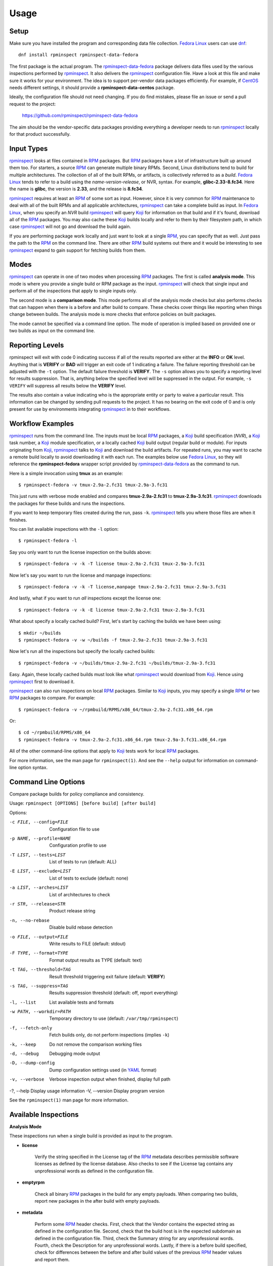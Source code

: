 Usage
=====

Setup
-----

Make sure you have installed the program and corresponding data file
collection.  `Fedora Linux <https://getfedora.org>`_ users can use
dnf_::

    dnf install rpminspect rpminspect-data-fedora

The first package is the actual program.  The rpminspect-data-fedora_
package delivers data files used by the various inspections performed
by rpminspect_.  It also delivers the rpminspect_ configuration file.
Have a look at this file and make sure it works for your environment.
The idea is to support per-vendor data packages efficiently.  For
example, if CentOS_ needs different settings, it should provide a
**rpminspect-data-centos** package.

Ideally, the configuration file should not need changing.  If you do
find mistakes, please file an issue or send a pull request to the
project:

    https://github.com/rpminspect/rpminspect-data-fedora

The aim should be the vendor-specific data packages providing
everything a developer needs to run rpminspect_ locally for that
product successfully.


Input Types
-----------

rpminspect_ looks at files contained in RPM_ packages.  But RPM_
packages have a lot of infrastructure built up around them too.  For
starters, a source RPM_ can generate multiple binary RPMs.  Second,
Linux distributions tend to build for multiple architectures.  The
collection of all of the built RPMs, or artifacts, is collectively
referred to as a *build*.  `Fedora Linux <https://getfedora.org>`_
tends to refer to a build using the *name-version-release*, or NVR,
syntax.  For example, **glibc-2.33-8.fc34**.  Here the name is
**glibc**, the version is **2.33**, and the release is **8.fc34**.

rpminspect_ requires at least an RPM_ of some sort as input.  However,
since it is very common for RPM_ maintenance to deal with all of the
built RPMs and all applicable architectures, rpminspect_ can take a
complete build as input.  In `Fedora Linux <https://getfedora.org>`_,
when you specify an *NVR* build rpminspect_ will query Koji_ for
information on that build and if it's found, download all of the RPM_
packages.  You may also cache these Koji_ builds locally and refer to
them by their filesystem path, in which case rpminspect_ will not go
and download the build again.

If you are performing package work locally and just want to look at a
single RPM_, you can specify that as well.  Just pass the path to the
RPM_ on the command line.  There are other RPM_ build systems out
there and it would be interesting to see rpminspect_ expand to gain
support for fetching builds from them.


Modes
-----

rpminspect_ can operate in one of two modes when processing RPM_
packages.  The first is called **analysis mode**.  This mode is where
you provide a single build or RPM package as the input.  rpminspect_
will check that single input and perform all of the inspections that
apply to single inputs only.

The second mode is a **comparison mode**.  This mode performs all of
the analysis mode checks but also performs checks that can happen when
there is a before and after build to compare.  These checks cover
things like reporting when things change between builds.  The analysis
mode is more checks that enforce policies on built packages.

The mode cannot be specified via a command line option.  The mode of
operation is implied based on provided one or two builds as input on
the command line.


Reporting Levels
----------------

rpminspect will exit with code 0 indicating success if all of the
results reported are either at the **INFO** or **OK** level.  Anything
that is **VERIFY** or **BAD** will trigger an exit code of 1
indicating a failure.  The failure reporting threshold can be adjusted
with the ``-t`` option.  The default failure threshold is **VERIFY**.
The ``-s`` option allows you to specify a reporting level for results
suppression.  That is, anything below the specified level will be
suppressed in the output.  For example, ``-s VERIFY`` will suppress
all results below the **VERIFY** level.

The results also contain a value indicating who is the appropriate
entity or party to waive a particular result.  This information can be
changed by sending pull requests to the project.  It has no bearing on
the exit code of 0 and is only present for use by environments
integrating rpminspect_ in to their workflows.


Workflow Examples
-----------------

rpminspect_ runs from the command line.  The inputs must be local RPM_
packages, a Koji_ build specification (*NVR*), a Koji_ task number, a
Koji_ module specification, or a locally cached Koji_ build output
(regular build or module).  For inputs originating from Koji_,
rpminspect_ talks to Koji_ and download the build artifacts.  For
repeated runs, you may want to cache a remote build locally to avoid
downloading it with each run.  The examples below use `Fedora Linux
<https://getfedora.org>`_, so they will reference the
**rpminspect-fedora** wrapper script provided by
rpminspect-data-fedora_ as the command to run.

Here is a simple invocation using **tmux** as an example::

    $ rpminspect-fedora -v tmux-2.9a-2.fc31 tmux-2.9a-3.fc31

This just runs with verbose mode enabled and compares
**tmux-2.9a-2.fc31** to **tmux-2.9a-3.fc31**.  rpminspect_ downloads
the packages for these builds and runs the inspections.

If you want to keep temporary files created during the run, pass
``-k``.  rpminspect_ tells you where those files are when it finishes.

You can list available inspections with the ``-l`` option::

    $ rpminspect-fedora -l

Say you only want to run the license inspection on the builds above::

    $ rpminspect-fedora -v -k -T license tmux-2.9a-2.fc31 tmux-2.9a-3.fc31

Now let's say you want to run the license and manpage inspections::

    $ rpminspect-fedora -v -k -T license,manpage tmux-2.9a-2.fc31 tmux-2.9a-3.fc31

And lastly, what if you want to run *all* inspections except the
license one::

    $ rpminspect-fedora -v -k -E license tmux-2.9a-2.fc31 tmux-2.9a-3.fc31

What about specify a locally cached build?  First, let's start by
caching the builds we have been using::

    $ mkdir ~/builds
    $ rpminspect-fedora -v -w ~/builds -f tmux-2.9a-2.fc31 tmux-2.9a-3.fc31

Now let's run all the inspections but specify the locally cached
builds::

    $ rpminspect-fedora -v ~/builds/tmux-2.9a-2.fc31 ~/builds/tmux-2.9a-3.fc31

Easy.  Again, these locally cached builds must look like what
rpminspect_ would download from Koji_.  Hence using rpminspect_ first
to download it.

rpminspect_ can also run inspections on local RPM_ packages.  Similar
to Koji_ inputs, you may specify a single RPM_ or two RPM_ packages to
compare.  For example::

    $ rpminspect-fedora -v ~/rpmbuild/RPMS/x86_64/tmux-2.9a-2.fc31.x86_64.rpm

Or::

    $ cd ~/rpmbuild/RPMS/x86_64
    $ rpminspect-fedora -v tmux-2.9a-2.fc31.x86_64.rpm tmux-2.9a-3.fc31.x86_64.rpm

All of the other command-line options that apply to Koji_ tests work for
local RPM_ packages.

For more information, see the man page for ``rpminspect(1)``.  And see
the ``--help`` output for information on command-line option syntax.


Command Line Options
--------------------

Compare package builds for policy compliance and consistency.

Usage: ``rpminspect [OPTIONS] [before build] [after build]``

Options:

-c FILE, --config=FILE   Configuration file to use
-p NAME, --profile=NAME  Configuration profile to use
-T LIST, --tests=LIST    List of tests to run (default: ALL)
-E LIST, --exclude=LIST  List of tests to exclude (default: none)
-a LIST, --arches=LIST   List of architectures to check
-r STR, --release=STR    Product release string
-n, --no-rebase          Disable build rebase detection
-o FILE, --output=FILE   Write results to FILE (default: stdout)
-F TYPE, --format=TYPE   Format output results as TYPE (default: text)
-t TAG, --threshold=TAG  Result threshold triggering exit failure (default: **VERIFY**)
-s TAG, --suppress=TAG   Results suppression threshold (default: off, report everything)
-l, --list               List available tests and formats
-w PATH, --workdir=PATH  Temporary directory to use (default: ``/var/tmp/rpminspect``)
-f, --fetch-only         Fetch builds only, do not perform inspections (implies ``-k``)
-k, --keep               Do not remove the comparison working files
-d, --debug              Debugging mode output
-D, --dump-config        Dump configuration settings used (in YAML_ format)
-v, --verbose            Verbose inspection output when finished, display full path
-?, --help               Display usage information
-V, --version            Display program version

See the ``rpminspect(1)`` man page for more information.



Available Inspections
---------------------

**Analysis Mode**

These inspections run when a single build is provided as input to the
program.

- **license**

    Verify the string specified in the License tag of the RPM_
    metadata describes permissible software licenses as defined by the
    license database. Also checks to see if the License tag contains
    any unprofessional words as defined in the configuration file.

- **emptyrpm**

    Check all binary RPM_ packages in the build for any empty
    payloads. When comparing two builds, report new packages in the
    after build with empty payloads.

- **metadata**

    Perform some RPM_ header checks. First, check that the Vendor
    contains the expected string as defined in the configuration
    file. Second, check that the build host is in the expected
    subdomain as defined in the configuration file. Third, check the
    Summary string for any unprofessional words. Fourth, check the
    Description for any unprofessional words. Lastly, if there is a
    before build specified, check for differences between the before
    and after build values of the previous RPM_ header values and
    report them.

- **manpage**

    Perform some checks on man pages in the RPM_ payload. First, check
    that each man page is compressed. Second, check that each man page
    contains valid content. Lastly, check that each man page is
    installed to the correct path.

- **xml**

    Check that XML files included in the RPM_ payload are well-formed.

- **elf**

    Perform several checks on ELF_ files. First, check that ELF_
    objects do not contain an executable stack. Second, check that
    ELF_ objects do not contain text relocations. When comparing
    builds, check that the ELF_ objects in the after build did not
    lose a ``PT_GNU_RELRO`` segment. When comparing builds, check that
    the ELF_ objects in the after build did not lose
    ``-D_FORTIFY_SOURCE``.

- **desktop**

    Perform syntax and file reference checks on ``*.desktop``
    files. Syntax errors and invalid file references are reported as
    errors.

- **disttag**

    Check that the Release tag in the RPM_ spec file includes the
    ``%{?dist}`` directive.

- **specname**

    Ensure the spec file name conforms to the *NAME.spec* naming
    format.

- **modularity**

    Ensure compliance with modularity build and packaging policies
    (only valid for module builds, no-op otherwise).

- **javabytecode**

    Check minimum required Java_ bytecode version in class files,
    report bytecode version changes between builds, and report if
    bytecode versions are exceeded. The bytecode version is vendor
    specific to releases and defined in the configuration file.

- **addedfiles**

    Report added files from the before build to the after
    build. Debuginfo files are ignored as are files that match the
    patterns defined in the configuration file. Files added to
    security paths generate special reporting in case a security
    review is required. New setuid and setgid files raise a security
    warning unless the file is in the whitelist.

- **ownership**

    Report files and directories owned by unexpected users and
    groups. Check to make sure executables are owned by the correct
    user and group. If a before and after build have been specified,
    also report ownership changes.

- **shellsyntax**

    For all shell scripts in the build, perform a syntax check on it
    using the shell defined in its #! line (shell must also be listed
    in shell section of the configuration data). If the syntax check
    returns non-zero, report it to the user and return a combined
    stdout and stderr. If comparing two builds, perform the previous
    check but also report if a previously bad script is now passing
    the syntax check.

- **annocheck**

    Perform annocheck tests defined in the configuration file on all
    ELF_ files in the build. A single build specified will perform an
    analysis only. Two builds specified will compare the test results
    between the before and after build. If no annocheck tests are
    defined in the configuration file, this inspection is skipped.

- **permissions**

    Report ``stat(2)`` mode changes between builds. Checks against the
    fileinfo lists for the product release specified or
    determined. Any setuid or setgid changes will raise a message
    indicating a security team should review it.

- **capabilities**

    Report ``capabilities(7)`` changes between builds. Checks against
    the capabilities list for the product release specified or
    determined. Any capabilities changes not on the list will raise a
    message indicating a security team should review the change.  This
    inspection is only present if rpminspect was built with libcap
    support.

- **pathmigration**

    Report files that are packaged in paths that have migrated to new
    locations. For example, packages should not package anything
    directly in ``/bin`` but rather ``/usr/bin``. The path migrations
    are defined in the **rpminspect.yaml** file.

- **lto**

    Link Time Optimization (LTO) produces smaller and faster shared ELF_
    executables and libraries. LTO bytecode is not stable from one release
    of gcc_ to the next. As such, LTO bytecode should not be present in
    ``.a`` and ``.o`` ELF_ objects shipped in packages. This inspection
    looks for LTO bytecode in ELF_ relocatable objects and reports if any
    is present.

- **symlinks**

    Symbolic links must be resolvable on the installed system. This
    inspection ensures absolute and relative symlinks are valid. It
    also checks for any symlink usage that will cause problems for
    RPM_.

- **files**

    Reads each ``%files`` section in the spec file and looks for any
    forbidden path references. Forbidden path references are defined in
    the configuration file under the **files:forbidden_paths** section. An
    example might be reporting spec files that use ``/usr/lib`` rather
    than ``%{_libdir}``.

- **patches**

    Report patches defined in the spec file that are under 4 bytes as
    invalid patch files. Report the percentage by which patches change
    between builds. Report how many lines are touched by a
    patch. Based on size and line count thresholds in the
    configuration file, report findings at either the INFO or VERIFY
    level.

- **virus**

    Check every file in the after build for viruses using
    libclamav_. Any positive result is reported as a BAD result.

- **politics**

    Check for possible politically sensitive files in packages. The
    things to check for are defined in the per-product release files
    in ``/usr/share/rpminspect/politics`` that are provided by the
    vendor data package.  This inspection was originally introduced to
    catch potentially political names or phrases in filenames.

- **badfuncs**

    Check for forbidden functions in ELF_ files. Forbidden functions
    are defined in the runtime configuration files. Usually this
    inspection is used to catch built packages that make use of
    deprecated API functions if you wish built packages to conform to
    replacement APIs.

- **runpath**

    Check for forbidden paths in both the ``DT_RPATH`` and ``DT_RUNPATH``
    settings in ELF_ shared objects. If both ``DT_RPATH`` and
    ``DT_RUNPATH`` are found in an ELF_ object, report it as a BAD result
    since that would be a linker error.

- **unicode**

    Scan extracted and patched source code files, scripts, and RPM_
    spec files for any prohibited Unicode code points, as defined in
    the configuration file.  Any prohibited code points are reported
    as a possible security risk.

- **rpmdeps**

    Check for correct RPM_ dependency metadata.  Report incorrect or
    conflicting findings as well as expected changes when comparing a
    new build to an older build.  Changes are only reported when
    comparing builds, but this inspection will check for correct RPM
    dependency metadata when inspecting a single build and report
    findings.

- **udevrules**

    Perform syntax check on udev rules files using udevadm verify.

**Comparison Mode**

These inspections run when a before and after build are specified as
the input to the program.  All of the analysis mode inspections also
run when in comparison mode.

- **lostpayload**

    Check all binary RPM_ packages in the before and after builds for
    any empty payloads. Packages that lost payload data from the
    before build to the after build are reported.

- **changedfiles**

    Report changed files from the before build to the after
    build. Certain file changes will raise additional warnings if the
    concern is more critical than just reporting changes (e.g., a
    suspected security impact). Any gzip, bzip2, or xz compressed
    files will have their uncompressed content compared only, which
    will allow changes through in the compression level used. Message
    catalog files (.mo) are unpacked and compared.  Public C and C++
    header files are preprocessed and compared. Any changes with
    unified diff output are included in the results.

- **movedfiles**

    Report files that have moved installation paths or across
    subpackages between builds. Files moved with a security path
    prefix generate special reporting in case a security review is
    required. Rebased packaged report these findings at the INFO level
    while non-rebased packages report them at the VERIFY level or
    higher.

- **removedfiles**

    Report removed files from the before build to the after
    build. Shared libraries get additional reporting output as they
    may be unexpected dependency removals. Files removed with a
    security path prefix generated special reporting in case a
    security review is required. Source RPM_ packages and debuginfo
    files are ignored by this inspection.

- **upstream**

    Report Source archives defined in the RPM_ spec file changing
    content between the before and after build. If the source archives
    change and the package is on the rebaseable list, the change is
    reported as informational. Otherwise the change is reported as a
    rebase of the package and requires inspection.

- **dsodeps**

    Compare ``DT_NEEDED`` entries in dynamic ELF_ executables and
    shared libraries between the before and after build and report
    changes.

- **filesize**

    Report file size changes between builds. If empty files became
    non-empty or non-empty files became empty, report those as results
    needing verification. Report file change percentages as info-only.

- **kmod**

    Report kernel module parameter, dependency, PCI ID, or symbol
    differences between builds. Added and removed parameters are
    reported and if the package version is unchanged, these messages
    are reported as failures. The same is true module dependencies,
    PCI IDs, and symbols. This inspection is only available is
    rpminspect was built with libkmod support.

- **arch**

    Report RPM_ architectures that appear and disappear between the before
    and after builds.

- **subpackages**

    Report RPM_ subpackages that appear and disappear between the before
    and after builds.

- **changelog**

    Ensure packages contain an entry in the ``%changelog`` for the
    version built. Reports any other differences in the existing
    changelog between builds and that the new entry contains new text
    entries.

- **types**

    Compare MIME_ types of files between builds and report any changes for
    verification.

- **abidiff**

    When comparing two builds or two packages, compare ELF_ files
    using ``abidiff(1)`` from the libabigail_ project. Differences are
    reported. If the package is a rebase and not on the rebaseable
    list and the rebase inspection is enabled, ABI differences are
    reported as failures. The assumption here is that rpminspect_ is
    comparing builds for maintenance purposes and you do not want to
    introduce any ABI changes for users. If you do not care about
    that, turn off the abidiff inspection or add the package name to
    the rebaseable list.

- **kmidiff**

    kmidiff compares the binary kernel Module Interfaces of two Linux_
    kernel trees. The binary KMI is the interface that the Linux_
    kernel exposes to its modules. The trees we are interested in here
    are the result of the build of the Linux_ kernel source tree. If
    the builds compared are not considered a rebase, an incompatible
    change reported by ``kmidiff(1)`` is reported for verification.

- **config**

    Report ``%config`` files changing to/from ``%config`` status
    between the before and after builds. Report whitespace only
    changes as INFO messages and report content changes as VERIFY
    messages unless the comparison is for a rebased package in which
    case the INFO message level is used. For ``%config`` files that
    are symlinks, compare the link destinations and report changes
    using the reporting levels just mentioned.

- **doc**

    Report ``%doc`` files changing to/from ``%doc`` status between the
    before and after builds. These messages are at the INFO level for
    rebased builds and the VERIFY level otherwise. The main objective
    here is to catch projects that may rename documentation files
    (e.g., README to README.md) in a minor update that the package
    maintainer might overlook.

.. _rpminspect: https://github.com/rpminspect/rpminspect

.. _rpminspect-data-fedora: https://github.com/rpminspect/rpminspect-data-fedora

.. _dnf: https://github.com/rpm-software-management/dnf

.. _CentOS: https://www.centos.org/

.. _RPM: https://rpm-packaging-guide.github.io/

.. _Koji: https://pagure.io/koji/

.. _YAML: https://yaml.org/

.. _Linux: https://www.kernel.org/

.. _ELF: https://en.wikipedia.org/wiki/Executable_and_Linkable_Format

.. _Java: https://www.java.com/

.. _gcc: https://gcc.gnu.org/

.. _libclamav: https://www.clamav.net/

.. _MIME: https://en.wikipedia.org/wiki/MIME

.. _libabigail: https://sourceware.org/libabigail/
